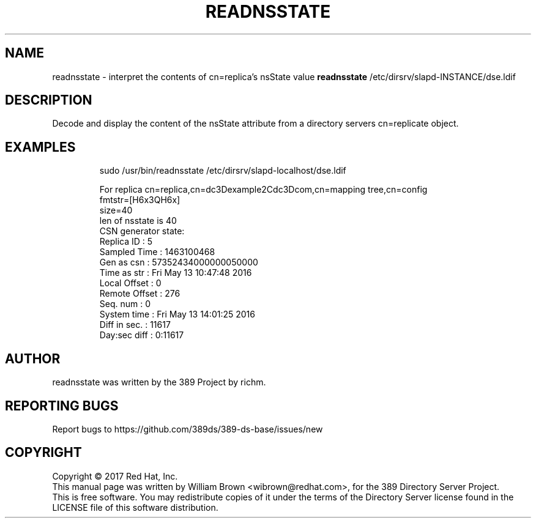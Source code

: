 .TH READNSSTATE 1 "March 31, 2017"
.SH NAME
readnsstate \- interpret the contents of cn=replica's nsState value
.B readnsstate
/etc/dirsrv/slapd-INSTANCE/dse.ldif
.PP
.SH DESCRIPTION
Decode and display the content of the nsState attribute from a directory servers cn=replicate object.
.PP
.SH EXAMPLES
.PP
.nf
.RS
sudo /usr/bin/readnsstate /etc/dirsrv/slapd-localhost/dse.ldif
.RE
.fi
.PP
.nf
.RS
For replica cn=replica,cn=dc\3Dexample\2Cdc\3Dcom,cn=mapping tree,cn=config
  fmtstr=[H6x3QH6x]
  size=40
  len of nsstate is 40
  CSN generator state:
    Replica ID    : 5
    Sampled Time  : 1463100468
    Gen as csn    : 57352434000000050000
    Time as str   : Fri May 13 10:47:48 2016
    Local Offset  : 0
    Remote Offset : 276
    Seq. num      : 0
    System time   : Fri May 13 14:01:25 2016
    Diff in sec.  : 11617
    Day:sec diff  : 0:11617
.RE
.fi
.PP
.SH AUTHOR
readnsstate was written by the 389 Project by richm.
.SH "REPORTING BUGS"
Report bugs to https://github.com/389ds/389-ds-base/issues/new
.SH COPYRIGHT
Copyright \(co 2017 Red Hat, Inc.
.br
This manual page was written by William Brown <wibrown@redhat.com>,
for the 389 Directory Server Project.
.br
This is free software.  You may redistribute copies of it under the terms of
the Directory Server license found in the LICENSE file of this
software distribution.
